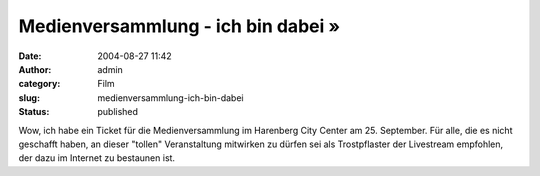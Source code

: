 Medienversammlung - ich bin dabei »
###################################
:date: 2004-08-27 11:42
:author: admin
:category: Film
:slug: medienversammlung-ich-bin-dabei
:status: published

.. raw:: html

   <div>

Wow, ich habe ein Ticket für die Medienversammlung im Harenberg City
Center am 25. September. Für alle, die es nicht geschafft haben, an
dieser "tollen" Veranstaltung mitwirken zu dürfen sei als Trostpflaster
der Livestream empfohlen, der dazu im Internet zu bestaunen ist.

.. raw:: html

   </div>
